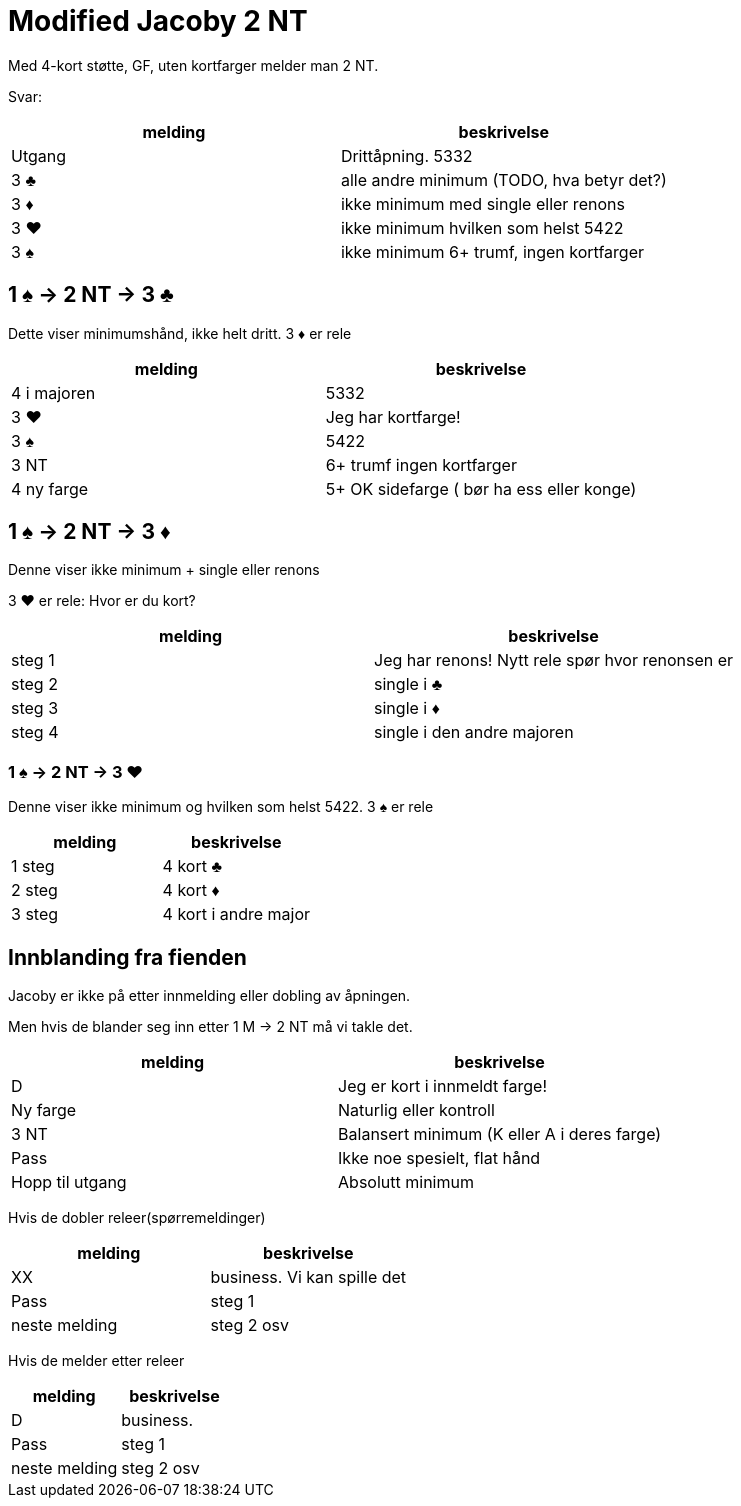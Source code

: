 = Modified Jacoby 2 NT
Med 4-kort støtte, GF, uten kortfarger melder man 2 NT.

Svar:
|===
| melding |beskrivelse

| Utgang | Drittåpning. 5332
| 3 [.clubs]#♣# | alle andre minimum (TODO, hva betyr det?)
| 3 [.diamonds]#♦# | ikke minimum med single eller renons
| 3 [.hearts]#♥# | ikke minimum hvilken som helst 5422
| 3 [.spades]#♠# | ikke minimum 6+ trumf, ingen kortfarger
|===

== 1 [.spades]#♠# -> 2 NT -> 3 [.clubs]#♣#
Dette viser minimumshånd, ikke helt dritt.
3 [.diamonds]#♦# er rele
|===
| melding | beskrivelse

| 4 i majoren | 5332
| 3 [.hearts]#♥# | Jeg har kortfarge!
| 3 [.spades]#♠# | 5422
| 3 NT | 6+ trumf ingen kortfarger
| 4 ny farge | 5+ OK sidefarge ( bør ha ess eller konge)
|===


== 1 [.spades]#♠# -> 2 NT -> 3 [.diamonds]#♦#
Denne viser ikke minimum + single eller renons

3 [.hearts]#♥# er rele: Hvor er du kort?
|===
| melding | beskrivelse

| steg 1 | Jeg har renons! Nytt rele spør hvor renonsen er
| steg 2 | single i [.clubs]#♣#
| steg 3 | single i [.diamonds]#♦#
| steg 4 | single i den andre majoren
|===

=== 1 [.spades]#♠# -> 2 NT -> 3 [.hearts]#♥#
Denne viser ikke minimum og hvilken som helst 5422.
3 [.spades]#♠# er rele

|===
| melding | beskrivelse

| 1 steg | 4 kort [.clubs]#♣#
| 2 steg | 4 kort [.diamonds]#♦#
| 3 steg | 4 kort i andre major
|===

== Innblanding fra fienden

Jacoby er ikke på etter innmelding eller dobling av åpningen.

Men hvis de blander seg inn etter 1 M -> 2 NT må vi takle det.
|===
| melding |beskrivelse

| D | Jeg er kort i innmeldt farge!
| Ny farge | Naturlig eller kontroll
| 3 NT | Balansert minimum (K eller A i deres farge)
| Pass | Ikke noe spesielt, flat hånd
| Hopp til utgang | Absolutt minimum
|===

Hvis de dobler releer(spørremeldinger)

|===
|melding |beskrivelse

| XX | business. Vi kan spille det
| Pass | steg 1
| neste melding | steg 2 osv
|===

Hvis de melder etter releer

|===
|melding | beskrivelse

| D | business.
| Pass | steg 1
| neste melding | steg 2 osv
|===
